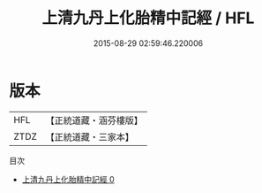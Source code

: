 #+TITLE: 上清九丹上化胎精中記經 / HFL

#+DATE: 2015-08-29 02:59:46.220006
* 版本
 |       HFL|【正統道藏・涵芬樓版】|
 |      ZTDZ|【正統道藏・三家本】|
目次
 - [[file:KR5g0191_000.txt][上清九丹上化胎精中記經 0]]
